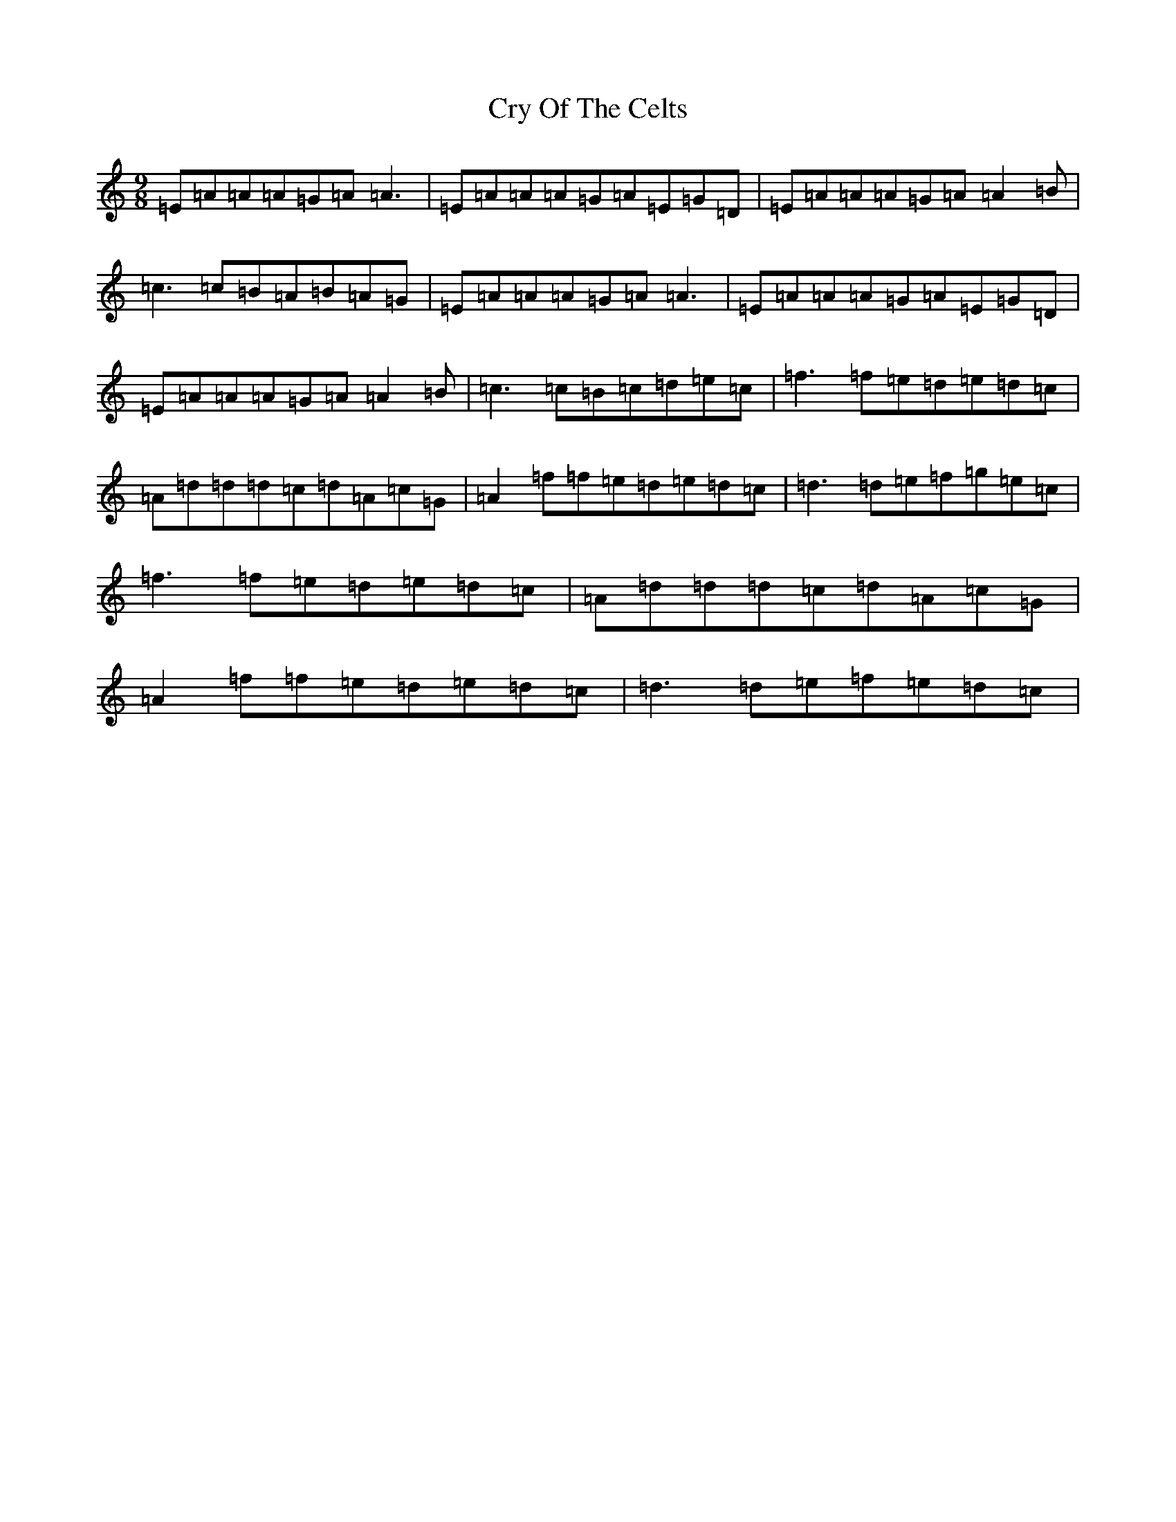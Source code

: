 X: 4490
T: Cry Of The Celts
S: https://thesession.org/tunes/8980#setting8980
R: slip jig
M:9/8
L:1/8
K: C Major
=E=A=A=A=G=A=A3|=E=A=A=A=G=A=E=G=D|=E=A=A=A=G=A=A2=B|=c3=c=B=A=B=A=G|=E=A=A=A=G=A=A3|=E=A=A=A=G=A=E=G=D|=E=A=A=A=G=A=A2=B|=c3=c=B=c=d=e=c|=f3=f=e=d=e=d=c|=A=d=d=d=c=d=A=c=G|=A2=f=f=e=d=e=d=c|=d3=d=e=f=g=e=c|=f3=f=e=d=e=d=c|=A=d=d=d=c=d=A=c=G|=A2=f=f=e=d=e=d=c|=d3=d=e=f=e=d=c|